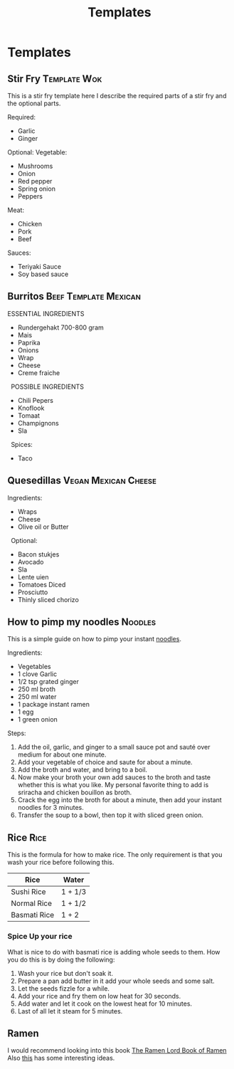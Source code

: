 #+TITLE: Templates

* Templates
** Stir Fry :Template:Wok:
This is a stir fry template here I describe the required parts of a stir fry and the optional parts.

Required:
- Garlic
- Ginger

Optional:
Vegetable:
- Mushrooms
- Onion
- Red pepper
- Spring onion
- Peppers

Meat:
- Chicken
- Pork
- Beef

Sauces:
- Teriyaki Sauce
- Soy based sauce

** Burritos :Beef:Template:Mexican:
ESSENTIAL INGREDIENTS 
- Rundergehakt 700-800 gram 
- Mais 
- Paprika 
- Onions 
- Wrap 
- Cheese 
- Creme fraiche 
 
POSSIBLE INGREDIENTS 
- Chili Pepers 
- Knoflook 
- Tomaat 
- Champignons 
- Sla 
 
Spices: 
- Taco

** Quesedillas :Vegan:Mexican:Cheese:
Ingredients: 
- Wraps 
- Cheese 
- Olive oil or Butter
 
Optional: 
- Bacon stukjes 
- Avocado 
- Sla 
- Lente uien 
- Tomatoes Diced 
- Prosciutto  
- Thinly sliced chorizo

** How to pimp my noodles :Noodles:
This is a simple guide on how to pimp your instant [[https://www.budgetbytes.com/6-ways-to-upgrade-instant-ramen/][noodles]].

Ingredients:
- Vegetables
- 1 clove Garlic
- 1/2 tsp grated ginger
- 250 ml broth
- 250 ml water
- 1 package instant ramen
- 1 egg
- 1 green onion

Steps:
1. Add the oil, garlic, and ginger to a small sauce pot and sauté over medium for about one minute.
2. Add your vegetable of choice and saute for about a minute.
3. Add the broth and water, and bring to a boil.
4. Now make your broth your own add sauces to the broth and taste whether this is what you like. My personal favorite thing to add is sriracha and chicken bouillon as broth.
5. Crack the egg into the broth for about a minute, then add your instant noodles for 3 minutes.
6. Transfer the soup to a bowl, then top it with sliced green onion.

** Rice :Rice:
This is the formula for how to make rice.
The only requirement is that you wash your rice before following this.

|--------------+---------|
| Rice         | Water   |
|--------------+---------|
| Sushi Rice   | 1 + 1/3 |
|--------------+---------|
| Normal Rice  | 1 + 1/2 |
|--------------+---------|
| Basmati Rice | 1 + 2   |
|--------------+---------|

*** Spice Up your rice
What is nice to do with basmati rice is adding whole seeds to them.
How you do this is by doing the following:
1. Wash your rice but don't soak it.
2. Prepare a pan add butter in it add your whole seeds and some salt.
3. Let the seeds fizzle for a while.
4. Add your rice and fry them on low heat for 30 seconds.
5. Add water and let it cook on the lowest heat for 10 minutes.
6. Last of all let it steam for 5 minutes.
** Ramen
I would recommend looking into this book [[./pdf/The Ramen_Lord Book of Ramen.pdf][The Ramen Lord Book of Ramen]]
Also [[https://www.ethanchlebowski.com/cooking-techniques-recipes/chicken-shoyu-ramen][this]] has some interesting ideas.
